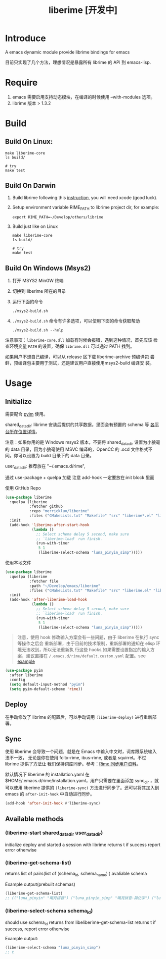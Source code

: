 #+TITLE: liberime [开发中]

* Introduce

A emacs dynamic module provide librime bindings for emacs

目前只实现了几个方法，理想情况是暴露所有 librime 的 API 到 emacs-lisp.

* Require
1. emacs 需要启用支持动态模块，在编译的时候使用 --with-modules 选项。
2. librime 版本 > 1.3.2

* Build
** Build On Linux:
#+NAME: build on linux
#+BEGIN_SRC shell
make liberime-core
ls build/

# try
make test
#+END_SRC

** Build On Darwin
1. Build librime following this [[https://github.com/rime/librime/blob/master/README-mac.md][instruction]], you will need xcode (good luck).
2. Setup environment variable RIME_PATH to librime project dir, for example:
   #+begin_src shell
   export RIME_PATH=~/Develop/others/librime
   #+end_src
3. Build just like on Linux
   #+NAME: build on osx
   #+BEGIN_SRC shell
   make liberime-core
   ls build/

   # try
   make test
   #+END_SRC

** Build On Windows (Msys2)
1. 打开 MSYS2 MinGW 终端
2. 切换到 liberime 所在的目录
3. 运行下面的命令

   #+BEGIN_SRC shell
   ./msys2-build.sh
   #+END_SRC

4. =./msys2-build.sh= 命令有许多选项，可以使用下面的命令获取帮助

   #+BEGIN_SRC shell
   ./msys2-build.sh --help
   #+END_SRC

注意事项：=liberime-core.dll= 加载有时候会报错，遇到这种情况，首先应该
检查环境变量 =PATH= 的设置，确保 =librime.dll= 可以通过 PATH 找到。

如果用户不想自己编译，可以从 release 区下载 liberime-archive 预编译包
尝鲜，预编译包主要用于测试，还是建议用户直接使用msys2-build 编译安
装。

* Usage
** Initialize

需要配合 [[https://github.com/tumashu/pyim][pyim]] 使用。

shared_data_dir:
librime 安装后提供的共享数据，里面会有预置的 schema 等 [[https://github.com/rime/home/wiki/SharedData][各平台所在位置详情]]。

注意：如果你用的是 Windows msys2 版本，不要将 shared_data_dir 设置为小狼毫的
data 目录，因为小狼毫使用 MSVC 编译的，OpenCC 的 .ocd 文件格式不同。你可以设置为
build 目录下的 data 目录。


user_data_dir:
推荐放在 "~/.emacs.d/rime",

通过 use-package + quelpa 加载
注意 add-hook 一定要放在:init block 里面

使用 GitHub Repo
#+BEGIN_SRC emacs-lisp
(use-package liberime
  :quelpa (liberime
           :fetcher github
           :repo "merrickluo/liberime"
           :files ("CMakeLists.txt" "Makefile" "src" "liberime*.el" "liberime-config.el"))
  :init
  (add-hook 'liberime-after-start-hook
            (lambda ()
              ;; Select schema delay 5 second, make sure
              ;; `liberime-load' run finish.
              (run-with-timer
               5 1
               (liberime-select-schema "luna_pinyin_simp")))))
#+END_SRC

使用本地文件
#+BEGIN_SRC emacs-lisp
(use-package liberime
  :quelpa (liberime
           :fetcher file
           :path "~/Develop/emacs/liberime"
           :files ("CMakeLists.txt" "Makefile" "src" "liberime.el" "liberime-config.el"))
  :init
  (add-hook 'after-liberime-load-hook
            (lambda ()
              ;; Select schema delay 5 second, make sure
              ;; `liberime-load' run finish.
              (run-with-timer
               5 1
               (liberime-select-schema "luna_pinyin_simp")))))
#+END_SRC

#+BEGIN_QUOTE
注意，使用 hook 修改输入方案会有一些问题，由于 liberime 在执行 sync 等操作之后会
重新部署，由于目前的技术限制，重新部署的通知在 elisp 环境无法收到，所以无法重新执
行这些 hooks,如果需要设置指定的输入方案，建议直接在
~/.emacs.d/rime/default.custom.yaml~ 配置。see [[https://gist.github.com/merrickluo/553f39c131d0eb717cd59f72c9d4b60d][example]]
#+END_QUOTE

#+NAME setup pyim
#+BEGIN_SRC emacs-lisp
(use-package pyim
  :after liberime
  :config
  (setq default-input-method "pyim")
  (setq pyim-default-scheme 'rime))
#+END_SRC

** Deploy
在手动修改了 librime 的配置后，可以手动调用 ~(liberime-deploy)~ 进行重新部署。

** Sync
使用 liberime 会导致一个问题，就是在 Emacs 中输入中文时，词库跟系统输入法不一致，
无论是你在使用 fcitx-rime, ibus-rime, 或者是 squirrel。不过 librime 提供了方法让
我们保持词库同步。参考：[[https://github.com/rime/home/wiki/UserGuide#%E5%90%8C%E6%AD%A5%E7%94%A8%E6%88%B6%E8%B3%87%E6%96%99][Rime 同步用户资料]]。

默认情况下 liberime 的 installation.yaml 在
$HOME/.emacs.d/rime/installation.yaml，用户只需要在里面添加 sync_dir ，就可以使用
liberime 提供的 ~(liberime-sync)~ 方法进行同步了。还可以将其加入到
emacs 的 ~after-init-hook~ 中自动进行同步。

#+begin_src emacs-lisp
(add-hook 'after-init-hook #'liberime-sync)
#+end_src

** Available methods

*** (liberime-start shared_data_dir user_data_dir)
initialize deploy and started a session with librime
returns t if success report error otherwise
*** (liberime-get-schema-list)
returns list of pairs(list of (schema_id, schema_name) ) avaliable schema

Example output(prebuilt schemas)
#+BEGIN_SRC emacs-lisp
(liberime-get-schema-list)
;; (("luna_pinyin" "朙月拼音") ("luna_pinyin_simp" "朙月拼音·简化字") ("luna_pinyin_fluency" "朙月拼音·語句流") ("bopomofo" "注音") ("bopomofo_tw" "注音·臺灣正體") ("cangjie5" "倉頡五代") ("stroke" "五筆畫") ("terra_pinyin" "地球拼音"))
#+END_SRC
*** (liberime-select-schema schema_id)
should use schema_id returns from libeliberime-get-schema-list
returns t if success, report error otherwise

Example output:
#+BEGIN_SRC emacs-lisp
(liberime-select-schema "luna_pinyin_simp")
;; t
#+END_SRC
